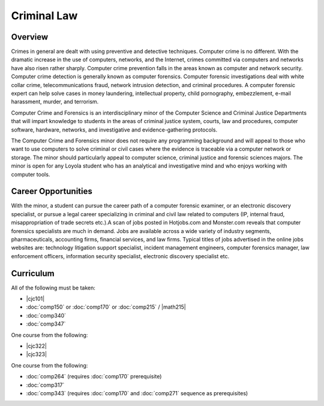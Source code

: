 .. index:: minor in computer crime and forensics
   computer crime and forensics

Criminal Law
============

Overview
--------

Crimes in general are dealt with using preventive and detective techniques. Computer crime is no different. With the dramatic increase in the use of computers, networks, and the Internet, crimes committed via computers and networks have also risen rather sharply. Computer crime prevention falls in the areas known as computer and network security. Computer crime detection is generally known as computer forensics. Computer forensic investigations deal with white collar crime, telecommunications fraud, network intrusion detection, and criminal procedures. A computer forensic expert can help solve cases in money laundering, intellectual property, child pornography, embezzlement, e-mail harassment, murder, and terrorism.

Computer Crime and Forensics is an interdisciplinary minor of the Computer Science and Criminal Justice Departments that will impart knowledge to students in the areas of criminal justice system, courts, law and procedures, computer software, hardware, networks, and investigative and evidence-gathering protocols.

The Computer Crime and Forensics minor does not require any programming background and will appeal to those who want to use computers to solve criminal or civil cases where the evidence is traceable via a computer network or storage. The minor should particularly appeal to computer science, criminal justice and forensic sciences majors. The minor is open for any Loyola student who has an analytical and investigative mind and who enjoys working with computer tools.

Career Opportunities
--------------------

With the minor, a student can pursue the career path of a computer forensic examiner, or an electronic discovery specialist, or pursue a legal career specializing in criminal and civil law related to computers (IP, internal fraud, misappropriation of trade secrets etc.).A scan of jobs posted in Hotjobs.com and Monster.com reveals that computer forensics specialists are much in demand. Jobs are available across a wide variety of industry segments, pharmaceuticals, accounting firms, financial services, and law firms. Typical titles of jobs advertised in the online jobs websites are: technology litigation support specialist, incident management engineers, computer forensics manager, law enforcement officers, information security specialist, electronic discovery specialist etc.

Curriculum
------------

All of the following must be taken:

-   |cjc101|
-   :doc:`comp150` or :doc:`comp170` or :doc:`comp215` / |math215|
-   :doc:`comp340`
-   :doc:`comp347`

One course from the following:

-   |cjc322|
-   |cjc323|

One course from the following:

-   :doc:`comp264` (requires :doc:`comp170` prerequisite)
-   :doc:`comp317`
-   :doc:`comp343` (requires :doc:`comp170` and :doc:`comp271` sequence as prerequisites)
